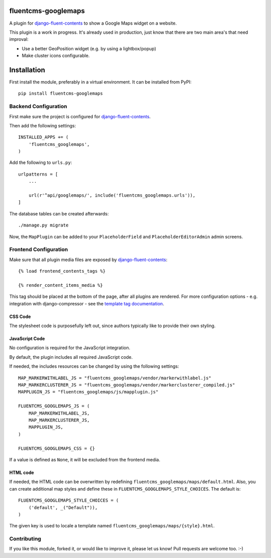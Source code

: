 fluentcms-googlemaps
====================

A plugin for django-fluent-contents_ to show a Google Maps widget on a website.

This plugin is a work in progress.
It's already used in production, just know that there are two main area's that need improval:

* Use a better GeoPosition widget (e.g. by using a lightbox/popup)
* Make cluster icons configurable.


Installation
============

First install the module, preferably in a virtual environment. It can be installed from PyPI::

    pip install fluentcms-googlemaps


Backend Configuration
---------------------

First make sure the project is configured for django-fluent-contents_.

Then add the following settings::

    INSTALLED_APPS += (
        'fluentcms_googlemaps',
    )

Add the following to ``urls.py``::

    urlpatterns = [
        ...

        url(r'^api/googlemaps/', include('fluentcms_googlemaps.urls')),
    ]

The database tables can be created afterwards::

    ./manage.py migrate

Now, the ``MapPlugin`` can be added to your ``PlaceholderField``
and ``PlaceholderEditorAdmin`` admin screens.


Frontend Configuration
----------------------

Make sure that all plugin media files are exposed by django-fluent-contents_::

    {% load frontend_contents_tags %}

    {% render_content_items_media %}

This tag should be placed at the bottom of the page, after all plugins are rendered.
For more configuration options - e.g. integration with django-compressor -
see the `template tag documentation <http://django-fluent-contents.readthedocs.org/en/latest/templatetags.html#frontend-media>`_.

CSS Code
~~~~~~~~

The stylesheet code is purposefully left out, since authors typically like to provide their own styling.

JavaScript Code
~~~~~~~~~~~~~~~

No configuration is required for the JavaScript integration.

By default, the plugin includes all required JavaScript code.

If needed, the includes resources can be changed by using the following settings::

    MAP_MARKERWITHLABEL_JS = "fluentcms_googlemaps/vendor/markerwithlabel.js"
    MAP_MARKERCLUSTERER_JS = "fluentcms_googlemaps/vendor/markerclusterer_compiled.js"
    MAPPLUGIN_JS = "fluentcms_googlemaps/js/mapplugin.js"

    FLUENTCMS_GOOGLEMAPS_JS = (
        MAP_MARKERWITHLABEL_JS,
        MAP_MARKERCLUSTERER_JS,
        MAPPLUGIN_JS,
    )

    FLUENTCMS_GOOGLEMAPS_CSS = {}

If a value is defined as ``None``, it will be excluded from the frontend media.

HTML code
~~~~~~~~~

If needed, the HTML code can be overwritten by redefining ``fluentcms_googlemaps/maps/default.html``.
Also, you can create additional map styles and define these in ``FLUENTCMS_GOOGLEMAPS_STYLE_CHOICES``.
The default is::

    FLUENTCMS_GOOGLEMAPS_STYLE_CHOICES = (
        ('default', _("Default")),
    )

The given key is used to locale a template named ``fluentcms_googlemaps/maps/{style}.html``.

Contributing
------------

If you like this module, forked it, or would like to improve it, please let us know!
Pull requests are welcome too. :-)

.. _django-fluent-contents: https://github.com/edoburu/django-fluent-contents
